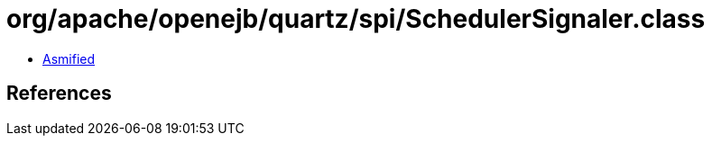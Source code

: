 = org/apache/openejb/quartz/spi/SchedulerSignaler.class

 - link:SchedulerSignaler-asmified.java[Asmified]

== References

